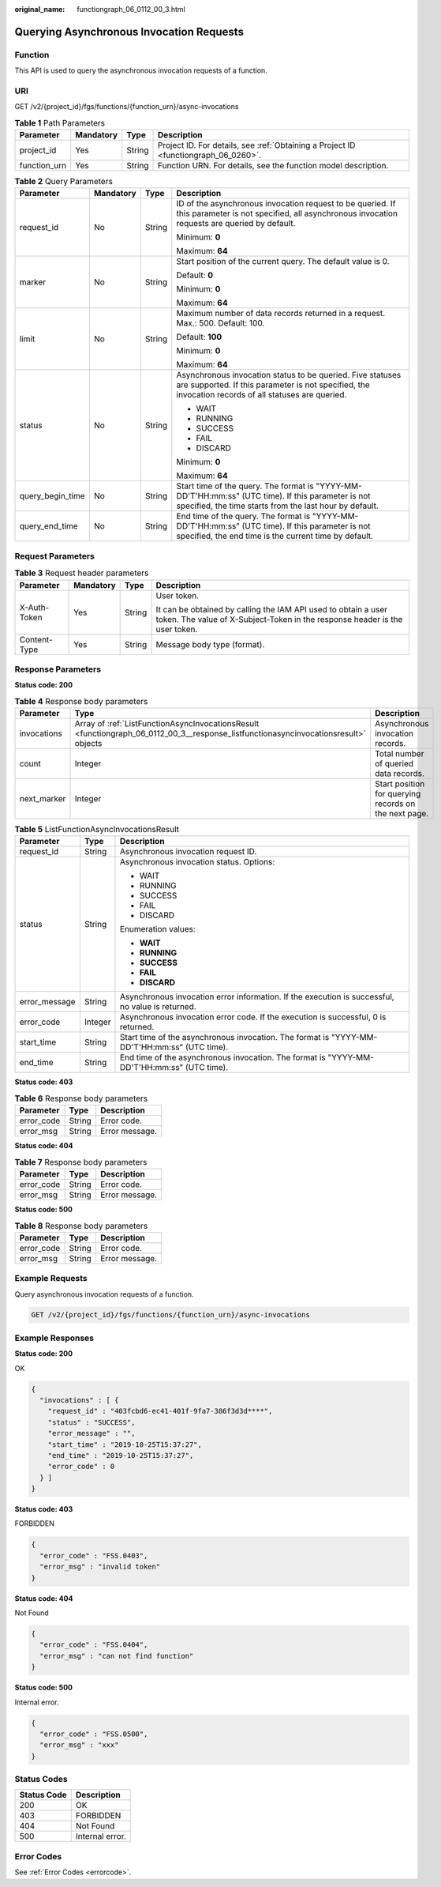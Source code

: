 :original_name: functiongraph_06_0112_00_3.html

.. _functiongraph_06_0112_00_3:

Querying Asynchronous Invocation Requests
=========================================

Function
--------

This API is used to query the asynchronous invocation requests of a function.

URI
---

GET /v2/{project_id}/fgs/functions/{function_urn}/async-invocations

.. table:: **Table 1** Path Parameters

   +--------------+-----------+--------+-------------------------------------------------------------------------------------+
   | Parameter    | Mandatory | Type   | Description                                                                         |
   +==============+===========+========+=====================================================================================+
   | project_id   | Yes       | String | Project ID. For details, see :ref:`Obtaining a Project ID <functiongraph_06_0260>`. |
   +--------------+-----------+--------+-------------------------------------------------------------------------------------+
   | function_urn | Yes       | String | Function URN. For details, see the function model description.                      |
   +--------------+-----------+--------+-------------------------------------------------------------------------------------+

.. table:: **Table 2** Query Parameters

   +------------------+-----------------+-----------------+--------------------------------------------------------------------------------------------------------------------------------------------------------------------+
   | Parameter        | Mandatory       | Type            | Description                                                                                                                                                        |
   +==================+=================+=================+====================================================================================================================================================================+
   | request_id       | No              | String          | ID of the asynchronous invocation request to be queried. If this parameter is not specified, all asynchronous invocation requests are queried by default.          |
   |                  |                 |                 |                                                                                                                                                                    |
   |                  |                 |                 | Minimum: **0**                                                                                                                                                     |
   |                  |                 |                 |                                                                                                                                                                    |
   |                  |                 |                 | Maximum: **64**                                                                                                                                                    |
   +------------------+-----------------+-----------------+--------------------------------------------------------------------------------------------------------------------------------------------------------------------+
   | marker           | No              | String          | Start position of the current query. The default value is 0.                                                                                                       |
   |                  |                 |                 |                                                                                                                                                                    |
   |                  |                 |                 | Default: **0**                                                                                                                                                     |
   |                  |                 |                 |                                                                                                                                                                    |
   |                  |                 |                 | Minimum: **0**                                                                                                                                                     |
   |                  |                 |                 |                                                                                                                                                                    |
   |                  |                 |                 | Maximum: **64**                                                                                                                                                    |
   +------------------+-----------------+-----------------+--------------------------------------------------------------------------------------------------------------------------------------------------------------------+
   | limit            | No              | String          | Maximum number of data records returned in a request. Max.: 500. Default: 100.                                                                                     |
   |                  |                 |                 |                                                                                                                                                                    |
   |                  |                 |                 | Default: **100**                                                                                                                                                   |
   |                  |                 |                 |                                                                                                                                                                    |
   |                  |                 |                 | Minimum: **0**                                                                                                                                                     |
   |                  |                 |                 |                                                                                                                                                                    |
   |                  |                 |                 | Maximum: **64**                                                                                                                                                    |
   +------------------+-----------------+-----------------+--------------------------------------------------------------------------------------------------------------------------------------------------------------------+
   | status           | No              | String          | Asynchronous invocation status to be queried. Five statuses are supported. If this parameter is not specified, the invocation records of all statuses are queried. |
   |                  |                 |                 |                                                                                                                                                                    |
   |                  |                 |                 | -  WAIT                                                                                                                                                            |
   |                  |                 |                 |                                                                                                                                                                    |
   |                  |                 |                 | -  RUNNING                                                                                                                                                         |
   |                  |                 |                 |                                                                                                                                                                    |
   |                  |                 |                 | -  SUCCESS                                                                                                                                                         |
   |                  |                 |                 |                                                                                                                                                                    |
   |                  |                 |                 | -  FAIL                                                                                                                                                            |
   |                  |                 |                 |                                                                                                                                                                    |
   |                  |                 |                 | -  DISCARD                                                                                                                                                         |
   |                  |                 |                 |                                                                                                                                                                    |
   |                  |                 |                 | Minimum: **0**                                                                                                                                                     |
   |                  |                 |                 |                                                                                                                                                                    |
   |                  |                 |                 | Maximum: **64**                                                                                                                                                    |
   +------------------+-----------------+-----------------+--------------------------------------------------------------------------------------------------------------------------------------------------------------------+
   | query_begin_time | No              | String          | Start time of the query. The format is "YYYY-MM-DD'T'HH:mm:ss" (UTC time). If this parameter is not specified, the time starts from the last hour by default.      |
   +------------------+-----------------+-----------------+--------------------------------------------------------------------------------------------------------------------------------------------------------------------+
   | query_end_time   | No              | String          | End time of the query. The format is "YYYY-MM-DD'T'HH:mm:ss" (UTC time). If this parameter is not specified, the end time is the current time by default.          |
   +------------------+-----------------+-----------------+--------------------------------------------------------------------------------------------------------------------------------------------------------------------+

Request Parameters
------------------

.. table:: **Table 3** Request header parameters

   +-----------------+-----------------+-----------------+-----------------------------------------------------------------------------------------------------------------------------------------------+
   | Parameter       | Mandatory       | Type            | Description                                                                                                                                   |
   +=================+=================+=================+===============================================================================================================================================+
   | X-Auth-Token    | Yes             | String          | User token.                                                                                                                                   |
   |                 |                 |                 |                                                                                                                                               |
   |                 |                 |                 | It can be obtained by calling the IAM API used to obtain a user token. The value of X-Subject-Token in the response header is the user token. |
   +-----------------+-----------------+-----------------+-----------------------------------------------------------------------------------------------------------------------------------------------+
   | Content-Type    | Yes             | String          | Message body type (format).                                                                                                                   |
   +-----------------+-----------------+-----------------+-----------------------------------------------------------------------------------------------------------------------------------------------+

Response Parameters
-------------------

**Status code: 200**

.. table:: **Table 4** Response body parameters

   +-------------+--------------------------------------------------------------------------------------------------------------------------------------+-------------------------------------------------------+
   | Parameter   | Type                                                                                                                                 | Description                                           |
   +=============+======================================================================================================================================+=======================================================+
   | invocations | Array of :ref:`ListFunctionAsyncInvocationsResult <functiongraph_06_0112_00_3__response_listfunctionasyncinvocationsresult>` objects | Asynchronous invocation records.                      |
   +-------------+--------------------------------------------------------------------------------------------------------------------------------------+-------------------------------------------------------+
   | count       | Integer                                                                                                                              | Total number of queried data records.                 |
   +-------------+--------------------------------------------------------------------------------------------------------------------------------------+-------------------------------------------------------+
   | next_marker | Integer                                                                                                                              | Start position for querying records on the next page. |
   +-------------+--------------------------------------------------------------------------------------------------------------------------------------+-------------------------------------------------------+

.. _functiongraph_06_0112_00_3__response_listfunctionasyncinvocationsresult:

.. table:: **Table 5** ListFunctionAsyncInvocationsResult

   +-----------------------+-----------------------+--------------------------------------------------------------------------------------------------+
   | Parameter             | Type                  | Description                                                                                      |
   +=======================+=======================+==================================================================================================+
   | request_id            | String                | Asynchronous invocation request ID.                                                              |
   +-----------------------+-----------------------+--------------------------------------------------------------------------------------------------+
   | status                | String                | Asynchronous invocation status. Options:                                                         |
   |                       |                       |                                                                                                  |
   |                       |                       | -  WAIT                                                                                          |
   |                       |                       |                                                                                                  |
   |                       |                       | -  RUNNING                                                                                       |
   |                       |                       |                                                                                                  |
   |                       |                       | -  SUCCESS                                                                                       |
   |                       |                       |                                                                                                  |
   |                       |                       | -  FAIL                                                                                          |
   |                       |                       |                                                                                                  |
   |                       |                       | -  DISCARD                                                                                       |
   |                       |                       |                                                                                                  |
   |                       |                       | Enumeration values:                                                                              |
   |                       |                       |                                                                                                  |
   |                       |                       | -  **WAIT**                                                                                      |
   |                       |                       |                                                                                                  |
   |                       |                       | -  **RUNNING**                                                                                   |
   |                       |                       |                                                                                                  |
   |                       |                       | -  **SUCCESS**                                                                                   |
   |                       |                       |                                                                                                  |
   |                       |                       | -  **FAIL**                                                                                      |
   |                       |                       |                                                                                                  |
   |                       |                       | -  **DISCARD**                                                                                   |
   +-----------------------+-----------------------+--------------------------------------------------------------------------------------------------+
   | error_message         | String                | Asynchronous invocation error information. If the execution is successful, no value is returned. |
   +-----------------------+-----------------------+--------------------------------------------------------------------------------------------------+
   | error_code            | Integer               | Asynchronous invocation error code. If the execution is successful, 0 is returned.               |
   +-----------------------+-----------------------+--------------------------------------------------------------------------------------------------+
   | start_time            | String                | Start time of the asynchronous invocation. The format is "YYYY-MM-DD'T'HH:mm:ss" (UTC time).     |
   +-----------------------+-----------------------+--------------------------------------------------------------------------------------------------+
   | end_time              | String                | End time of the asynchronous invocation. The format is "YYYY-MM-DD'T'HH:mm:ss" (UTC time).       |
   +-----------------------+-----------------------+--------------------------------------------------------------------------------------------------+

**Status code: 403**

.. table:: **Table 6** Response body parameters

   ========== ====== ==============
   Parameter  Type   Description
   ========== ====== ==============
   error_code String Error code.
   error_msg  String Error message.
   ========== ====== ==============

**Status code: 404**

.. table:: **Table 7** Response body parameters

   ========== ====== ==============
   Parameter  Type   Description
   ========== ====== ==============
   error_code String Error code.
   error_msg  String Error message.
   ========== ====== ==============

**Status code: 500**

.. table:: **Table 8** Response body parameters

   ========== ====== ==============
   Parameter  Type   Description
   ========== ====== ==============
   error_code String Error code.
   error_msg  String Error message.
   ========== ====== ==============

Example Requests
----------------

Query asynchronous invocation requests of a function.

.. code-block:: text

   GET /v2/{project_id}/fgs/functions/{function_urn}/async-invocations

Example Responses
-----------------

**Status code: 200**

OK

.. code-block::

   {
     "invocations" : [ {
       "request_id" : "403fcbd6-ec41-401f-9fa7-386f3d3d****",
       "status" : "SUCCESS",
       "error_message" : "",
       "start_time" : "2019-10-25T15:37:27",
       "end_time" : "2019-10-25T15:37:27",
       "error_code" : 0
     } ]
   }

**Status code: 403**

FORBIDDEN

.. code-block::

   {
     "error_code" : "FSS.0403",
     "error_msg" : "invalid token"
   }

**Status code: 404**

Not Found

.. code-block::

   {
     "error_code" : "FSS.0404",
     "error_msg" : "can not find function"
   }

**Status code: 500**

Internal error.

.. code-block::

   {
     "error_code" : "FSS.0500",
     "error_msg" : "xxx"
   }

Status Codes
------------

=========== ===============
Status Code Description
=========== ===============
200         OK
403         FORBIDDEN
404         Not Found
500         Internal error.
=========== ===============

Error Codes
-----------

See :ref:`Error Codes <errorcode>`.
